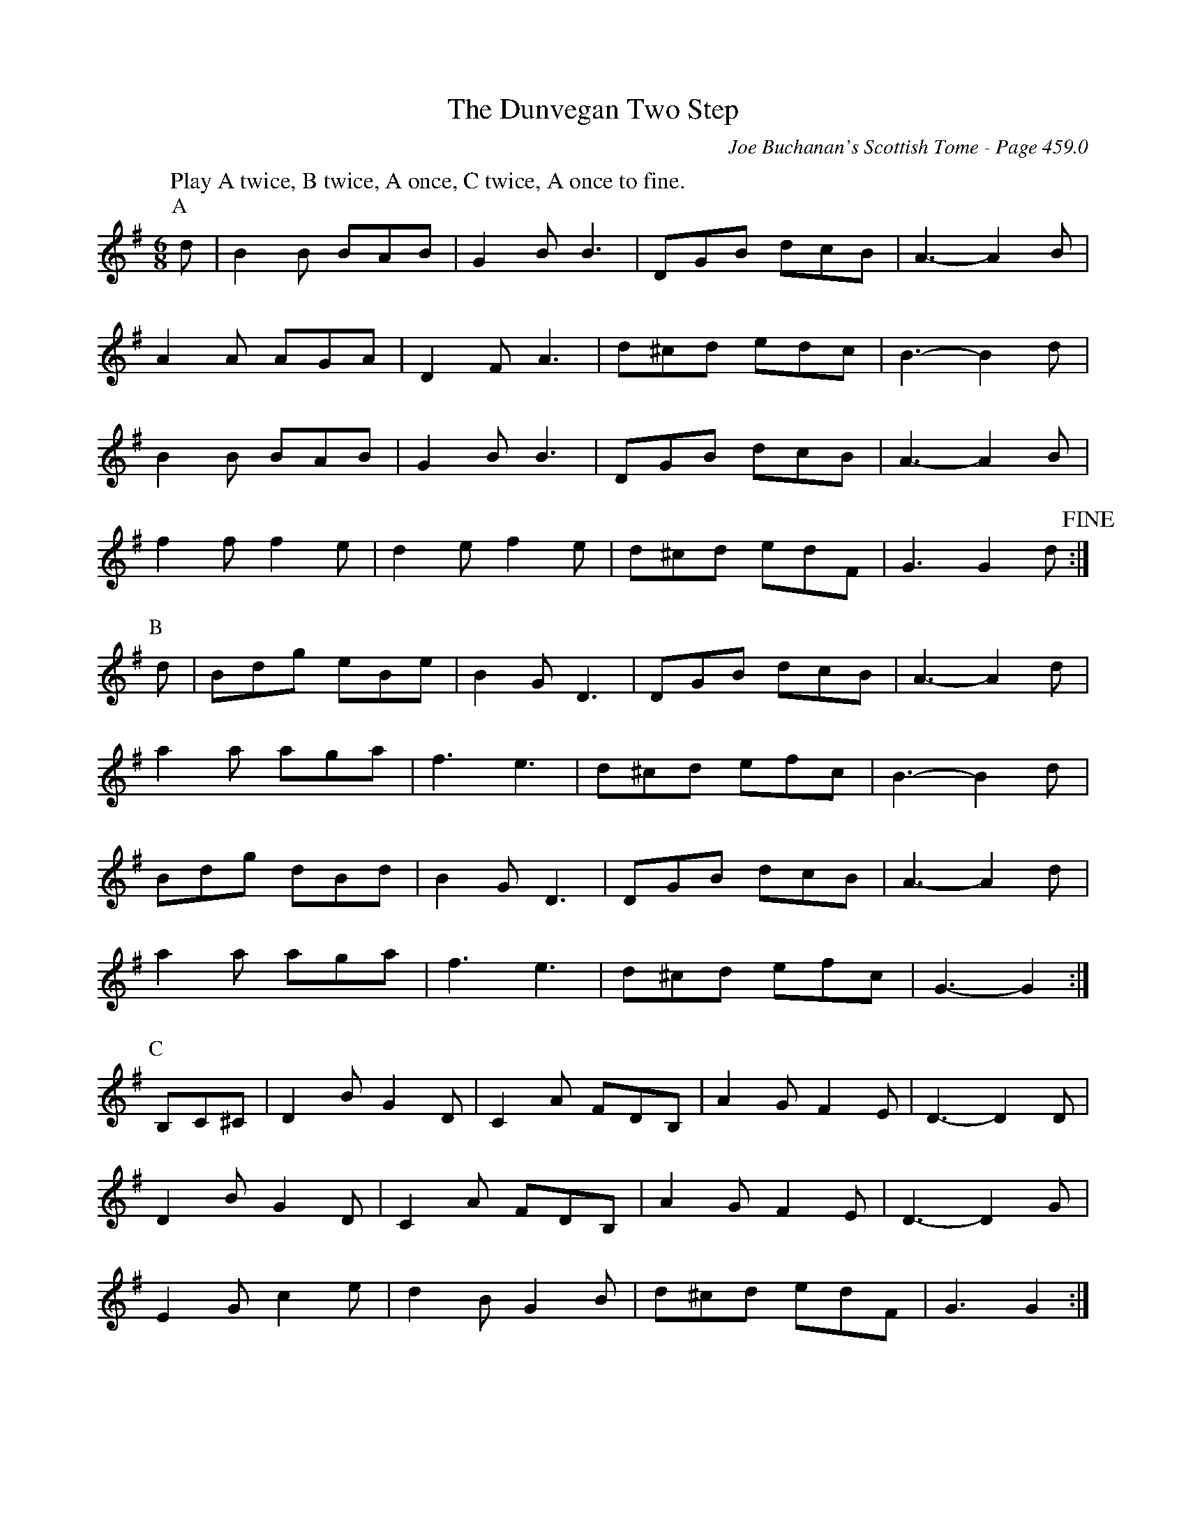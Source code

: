 X:894
T:Dunvegan Two Step, The
C:Joe Buchanan's Scottish Tome - Page 459.0
I:459 0
R:Two-step
Z:Carl Allison
L:1/8
M:6/8
K:G
W:Play A twice, B twice, A once, C twice, A once to fine.
%%vskip 0
P:A
d | B2 B BAB | G2 B B3 | DGB dcB | A3- A2 B |
A2 A AGA | D2 F A3 | d^cd edc | B3- B2 d |
B2 B BAB | G2 B B3 | DGB dcB | A3- A2 B |
f2 f f2 e | d2 e f2 e | d^cd edF | G3 G2 d !fine!:|
P:B
d | Bdg eBe | B2 G D3 | DGB dcB | A3- A2 d |
a2 a aga | f3 e3 | d^cd efc | B3- B2 d |
Bdg dBd | B2 G D3 | DGB dcB | A3- A2 d |
a2 a aga | f3 e3 | d^cd efc | G3- G2 :|
P:C
B,C^C | D2 B G2 D | C2 A FDB, | A2 G F2 E | D3- D2 D |
D2 B G2 D | C2 A FDB, | A2 G F2 E | D3- D2 G |
E2 G c2 e | d2 B G2 B | d^cd edF | G3 G2 :|
